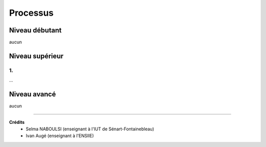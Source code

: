 ==============================================
Processus
==============================================

Niveau débutant
***********************

aucun

Niveau supérieur
***********************

1.
-----------------------------

...

Niveau avancé
***********************

aucun

-----

**Crédits**
	* Selma NABOULSI (enseignant à l'IUT de Sénart-Fontainebleau)
	* Ivan Augé (enseignant à l'ENSIIE)